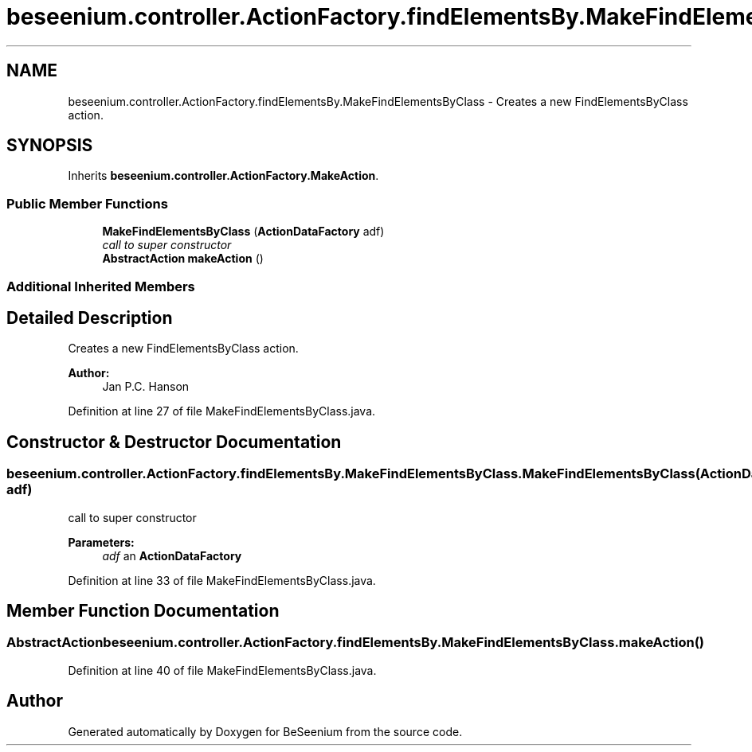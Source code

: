 .TH "beseenium.controller.ActionFactory.findElementsBy.MakeFindElementsByClass" 3 "Fri Sep 25 2015" "Version 1.0.0-Alpha" "BeSeenium" \" -*- nroff -*-
.ad l
.nh
.SH NAME
beseenium.controller.ActionFactory.findElementsBy.MakeFindElementsByClass \- Creates a new FindElementsByClass action\&.  

.SH SYNOPSIS
.br
.PP
.PP
Inherits \fBbeseenium\&.controller\&.ActionFactory\&.MakeAction\fP\&.
.SS "Public Member Functions"

.in +1c
.ti -1c
.RI "\fBMakeFindElementsByClass\fP (\fBActionDataFactory\fP adf)"
.br
.RI "\fIcall to super constructor \fP"
.ti -1c
.RI "\fBAbstractAction\fP \fBmakeAction\fP ()"
.br
.in -1c
.SS "Additional Inherited Members"
.SH "Detailed Description"
.PP 
Creates a new FindElementsByClass action\&. 


.PP
\fBAuthor:\fP
.RS 4
Jan P\&.C\&. Hanson 
.RE
.PP

.PP
Definition at line 27 of file MakeFindElementsByClass\&.java\&.
.SH "Constructor & Destructor Documentation"
.PP 
.SS "beseenium\&.controller\&.ActionFactory\&.findElementsBy\&.MakeFindElementsByClass\&.MakeFindElementsByClass (\fBActionDataFactory\fP adf)"

.PP
call to super constructor 
.PP
\fBParameters:\fP
.RS 4
\fIadf\fP an \fBActionDataFactory\fP 
.RE
.PP

.PP
Definition at line 33 of file MakeFindElementsByClass\&.java\&.
.SH "Member Function Documentation"
.PP 
.SS "\fBAbstractAction\fP beseenium\&.controller\&.ActionFactory\&.findElementsBy\&.MakeFindElementsByClass\&.makeAction ()"

.PP
Definition at line 40 of file MakeFindElementsByClass\&.java\&.

.SH "Author"
.PP 
Generated automatically by Doxygen for BeSeenium from the source code\&.
